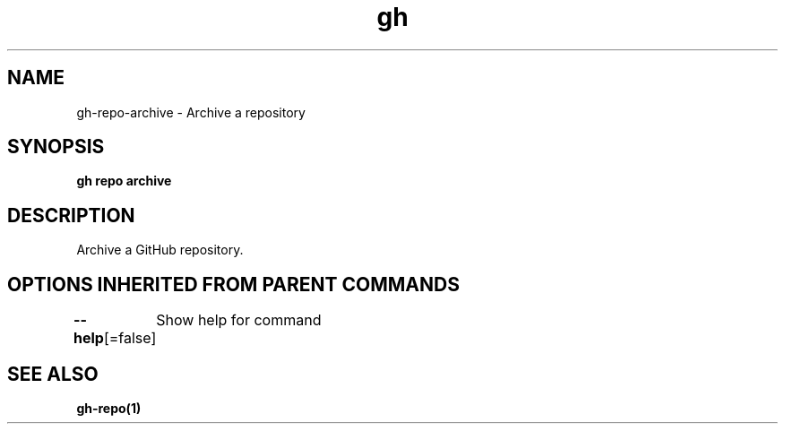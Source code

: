 .nh
.TH "gh" "1" "Oct 2021" "" ""

.SH NAME
.PP
gh-repo-archive - Archive a repository


.SH SYNOPSIS
.PP
\fBgh repo archive \fP


.SH DESCRIPTION
.PP
Archive a GitHub repository.


.SH OPTIONS INHERITED FROM PARENT COMMANDS
.PP
\fB--help\fP[=false]
	Show help for command


.SH SEE ALSO
.PP
\fBgh-repo(1)\fP
